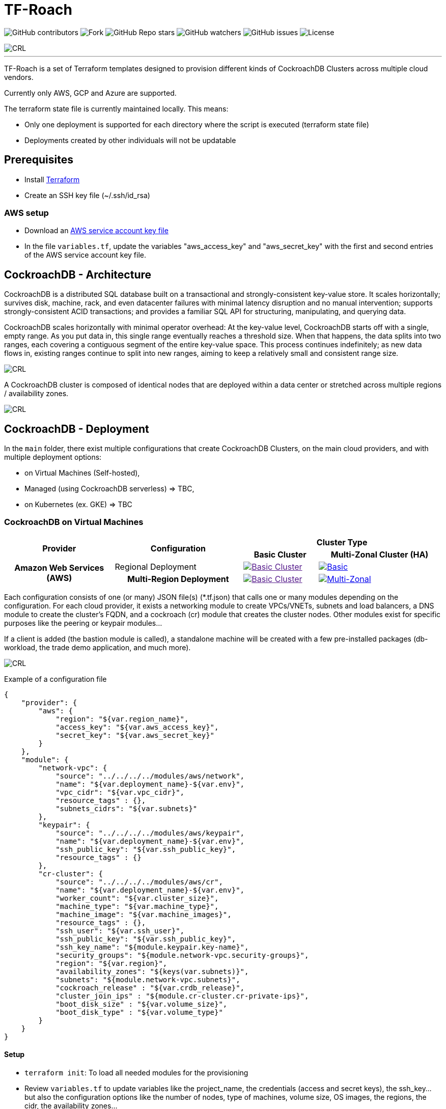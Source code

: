 = TF-Roach
:linkattrs:
:project-owner: amineelkouhen
:project-name:  tf-roach
:project-group: com.cockroachlabs
:project-version:   1.0.0
:site-url:  https://github.com/amineelkouhen/tf-roach

image:https://img.shields.io/github/contributors/{project-owner}/{project-name}[GitHub contributors]
image:https://img.shields.io/github/forks/{project-owner}/{project-name}[Fork]
image:https://img.shields.io/github/stars/{project-owner}/{project-name}[GitHub Repo stars]
image:https://img.shields.io/github/watchers/{project-owner}/{project-name}[GitHub watchers]
image:https://img.shields.io/github/issues/{project-owner}/{project-name}[GitHub issues]
image:https://img.shields.io/github/license/{project-owner}/{project-name}[License]

image::images/tf-roach-banner-1400x350.png[CRL]
---

TF-Roach is a set of Terraform templates designed to provision different kinds of CockroachDB Clusters across multiple cloud vendors.

Currently only AWS, GCP and Azure are supported.

The terraform state file is currently maintained locally. This means:

* Only one deployment is supported for each directory where the script is executed (terraform state file)
* Deployments created by other individuals will not be updatable

== Prerequisites

- Install https://learn.hashicorp.com/tutorials/terraform/install-cli[Terraform^]
- Create an SSH key file (~/.ssh/id_rsa)


=== AWS setup

- Download an https://docs.aws.amazon.com/IAM/latest/UserGuide/id_credentials_access-keys.html[AWS service account key file^]
- In the file `variables.tf`, update the variables "aws_access_key" and "aws_secret_key" with the first and second entries of the AWS service account key file.

== CockroachDB - Architecture

CockroachDB is a distributed SQL database built on a transactional and strongly-consistent key-value store. It scales horizontally; survives disk, machine, rack, and even datacenter failures with minimal latency disruption and no manual intervention; supports strongly-consistent ACID transactions; and provides a familiar SQL API for structuring, manipulating, and querying data.

CockroachDB scales horizontally with minimal operator overhead: At the key-value level, CockroachDB starts off with a single, empty range. As you put data in, this single range eventually reaches a threshold size. When that happens, the data splits into two ranges, each covering a contiguous segment of the entire key-value space. This process continues indefinitely; as new data flows in, existing ranges continue to split into new ranges, aiming to keep a relatively small and consistent range size.

image::images/ranges.gif[CRL]

A CockroachDB cluster is composed of identical nodes that are deployed within a data center or stretched across multiple regions / availability zones.

image::images/multi-regional.png[CRL]

== CockroachDB - Deployment

In the `main` folder, there exist multiple configurations that create CockroachDB Clusters, on the main cloud providers, and with multiple deployment options:

- on Virtual Machines (Self-hosted),
- Managed (using CockroachDB serverless) => TBC,
- on Kubernetes (ex. GKE) => TBC

=== CockroachDB on Virtual Machines

[cols="25h,~,~,~"]
|===
.2+^.^h|Provider .2+^.^h|Configuration 2.+^.^h|Cluster Type
^.^h|Basic Cluster ^.^h|Multi-Zonal Cluster (HA)

.2+^.^|Amazon Web Services (AWS)

^.^|Regional Deployment
a|image::images/TBC.png[Basic Cluster, link=""]
a|image::main/AWS/Regional/Multi_Zonal_Clusters/images/Regional-Multi-AZ.svg[Basic, link="main/AWS/Regional/Multi_Zonal_Clusters"]

^.^|Multi-Region Deployment
a|image::images/TBC.png[Basic Cluster, link=""]
a|image::main/AWS/Multi-Region/Multi_Zonal_Clusters/images/Multi-Region-Multi-AZ.svg[Multi-Zonal, link="main/AWS/Multi-Region/Multi_Zonal_Clusters"]

|===

Each configuration consists of one (or many) JSON file(s) (*.tf.json) that calls one or many modules depending on the configuration.
For each cloud provider, it exists a networking module to create VPCs/VNETs, subnets and load balancers, a DNS module to create the cluster's FQDN, and a cockroach (cr) module that creates the cluster nodes.
Other modules exist for specific purposes like the peering or keypair modules...

If a client is added (the bastion module is called), a standalone machine will be created with a few pre-installed packages (db-workload, the trade demo application, and much more).

image::images/trade_demo.png[CRL]

Example of a configuration file

[source,json]
{
    "provider": {
        "aws": {
            "region": "${var.region_name}",
            "access_key": "${var.aws_access_key}",
            "secret_key": "${var.aws_secret_key}"
        }
    },
    "module": {
        "network-vpc": {
            "source": "../../../../modules/aws/network",
            "name": "${var.deployment_name}-${var.env}",
            "vpc_cidr": "${var.vpc_cidr}",
            "resource_tags" : {},
            "subnets_cidrs": "${var.subnets}"
        },
        "keypair": {
            "source": "../../../../modules/aws/keypair",
            "name": "${var.deployment_name}-${var.env}",
            "ssh_public_key": "${var.ssh_public_key}",
            "resource_tags" : {}
        },
        "cr-cluster": {
            "source": "../../../../modules/aws/cr",
            "name": "${var.deployment_name}-${var.env}",
            "worker_count": "${var.cluster_size}",
            "machine_type": "${var.machine_type}",
            "machine_image": "${var.machine_images}",
            "resource_tags" : {},
            "ssh_user": "${var.ssh_user}",
            "ssh_public_key": "${var.ssh_public_key}",
            "ssh_key_name": "${module.keypair.key-name}",
            "security_groups": "${module.network-vpc.security-groups}",
            "region": "${var.region}",
            "availability_zones": "${keys(var.subnets)}",
            "subnets": "${module.network-vpc.subnets}",
            "cockroach_release" : "${var.crdb_release}",
            "cluster_join_ips" : "${module.cr-cluster.cr-private-ips}",
            "boot_disk_size" : "${var.volume_size}",
            "boot_disk_type" : "${var.volume_type}"
        }
    }
}

==== Setup

- `terraform init`: To load all needed modules for the provisioning
- Review `variables.tf` to update variables like the project_name, the credentials (access and secret keys), the ssh_key... but also the configuration options like the number of nodes, type of machines, volume size, OS images, the regions, the cidr, the availability zones...

Example of the variables file

[source,hcl]
----
variable "region_name" {
  default = "us-east-1"
}

variable "vpc_cidr" {
  default = "10.1.0.0/16"
}

variable "subnets" {
  type = map
  default = {
    us-east-1a = "10.1.1.0/24"
  }
}

variable "ssh_public_key" {
  default = "~/.ssh/id_rsa.pub"
}

variable "ssh_user" {
  default = "ubuntu"
}

variable "cluster_size" {
  default = 3
}

variable "crdb_release" {
  default = "https://binaries.cockroachdb.com/cockroach-v24.1.1.linux-amd64.tgz"
}

variable "machine_type" {
  default = "t2.2xlarge"
}

variable "machine_image" {
  // Ubuntu 24.04 LTS
  default = "ami-04b70fa74e45c3917"
}
----

==== Usage


1. To check the terraform build plan, run the following command.

        terraform plan

2. To build the infrastructure, run the following command.

        terraform apply

The latest will setup a logical cluster (three physical clusters in case of a Multi-Region deployment), with 3 nodes, a VPC, subnet(s), route table(s), internet gateway(s) and a Network Load Balancer for each physical cluster (each region).

Example of a basic cluster output

....
Outputs:
####################################### Client #######################################

client-public-IP = "52.40.254.77"
demo-backend-url = "http://52.40.254.77:3000/api/data"
demo-frontend-url = "http://52.40.254.77:8080/"

####################################### CRDB Cluster #################################

console-url = "http://amine.cluster.sko-iam-demo.com:8080/"
connexion-string = "postgresql://root@amine.cluster.sko-iam-demo.com:26257/defaultdb"
cluster-dns = "amine.cluster.sko-iam-demo.com"
cr-cluster-nlb-dns = "nlb-20240703082428087000000004-b0e5c5f65a5943eb.elb.us-east-1.amazonaws.com"

cr-cluster-private-ips = [
  "10.1.1.75",
  "10.1.2.176",
  "10.1.3.188",
]
cr-cluster-public-ips = [
  "3.83.179.51",
  "3.88.140.128",
  "3.89.182.0",
]
....
